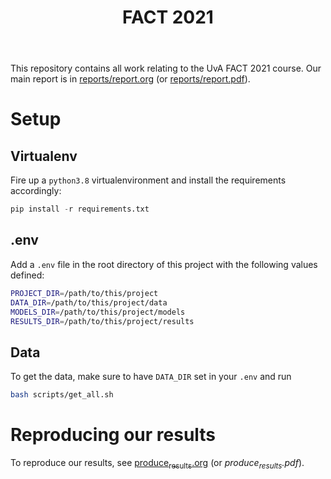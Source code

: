 #+BIND: org-export-use-babel nil
#+TITLE: FACT 2021
This repository contains all work relating to the UvA FACT 2021 course. Our
main report is in [[file:reports/report.org][reports/report.org]] (or [[file:reports/report.pdf][reports/report.pdf]]).
* Setup
** Virtualenv
Fire up a =python3.8= virtualenvironment and install the requirements accordingly:
#+BEGIN_SRC python
pip install -r requirements.txt
#+END_SRC
** .env
Add a =.env= file in the root directory of this project with the following
values defined:
#+BEGIN_SRC sh
PROJECT_DIR=/path/to/this/project
DATA_DIR=/path/to/this/project/data
MODELS_DIR=/path/to/this/project/models
RESULTS_DIR=/path/to/this/project/results
#+END_SRC
** Data
To get the data, make sure to have =DATA_DIR= set in your =.env= and run
#+BEGIN_SRC sh
bash scripts/get_all.sh
#+END_SRC
* Reproducing our results
To reproduce our results, see [[file:produce_results.org][produce_results.org]] (or [[produce_results.org][produce_results.pdf]]).
